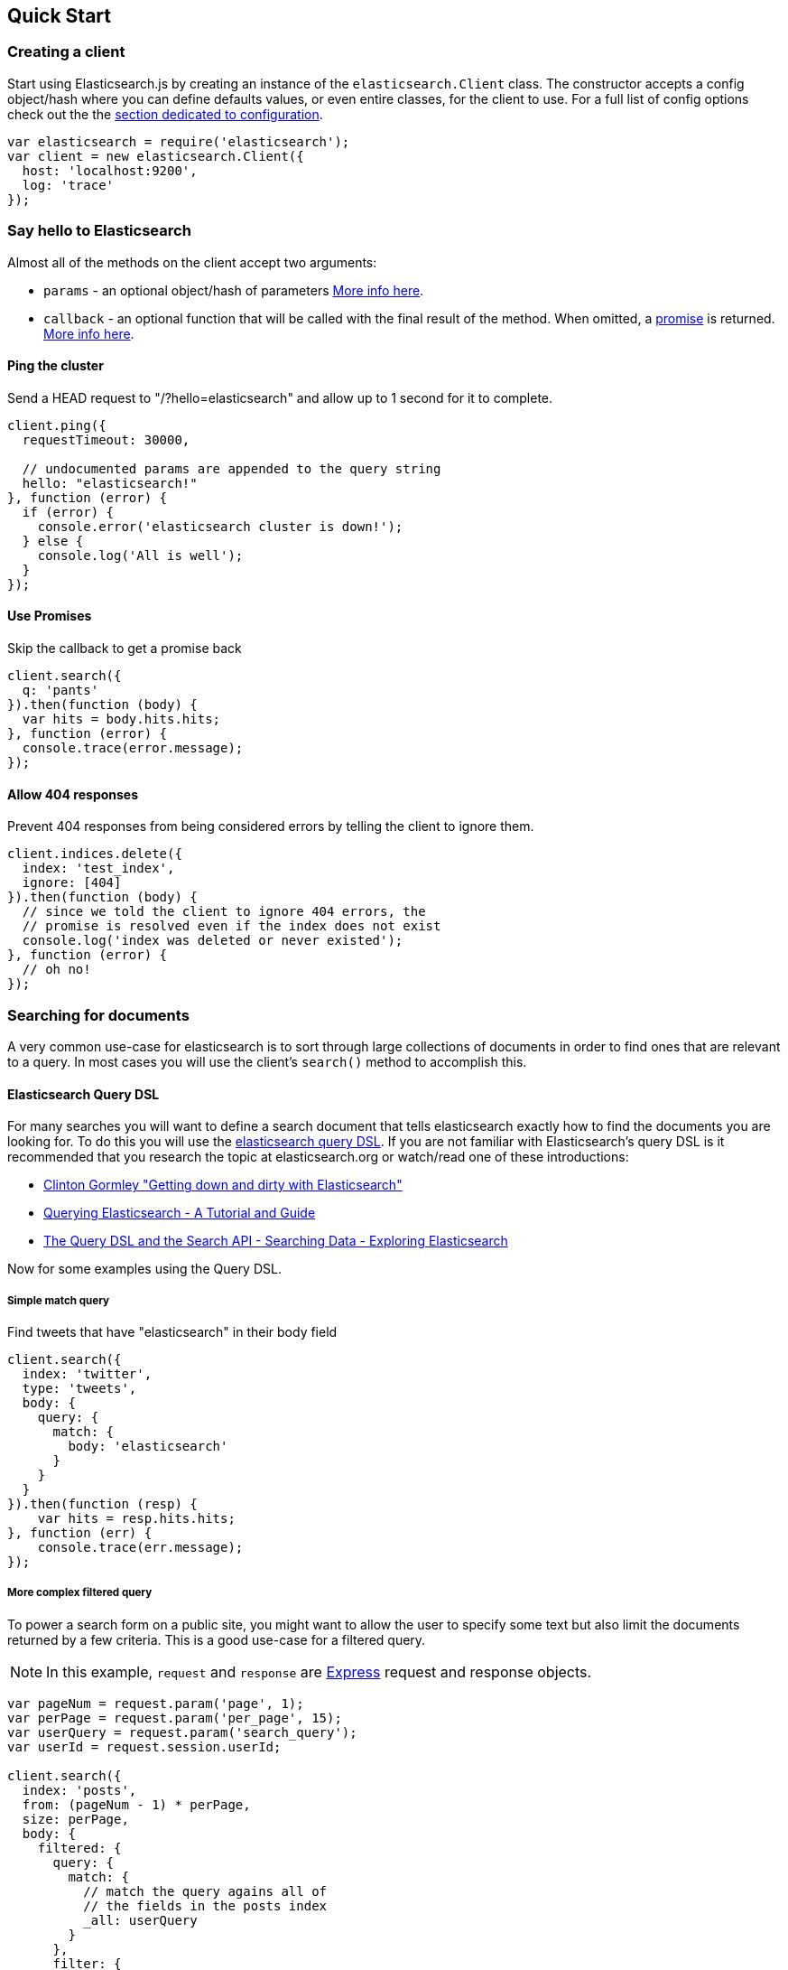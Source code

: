 [[quick-start]]
== Quick Start

=== Creating a client
Start using Elasticsearch.js by creating an instance of the `elasticsearch.Client` class. The constructor accepts a config object/hash where you can define defaults values, or even entire classes, for the client to use. For a full list of config options check out the the <<configuration,section dedicated to configuration>>.

[source,js]
-----------------
var elasticsearch = require('elasticsearch');
var client = new elasticsearch.Client({
  host: 'localhost:9200',
  log: 'trace'
});
-----------------

=== Say hello to Elasticsearch

Almost all of the methods on the client accept two arguments:

  * `params` - an optional object/hash of parameters <<api-conventions,More info here>>.
  * `callback` - an optional function that will be called with the final result of the method. When omitted, a https://github.com/cujojs/when/blob/master/docs/api.md#promise[promise] is returned. <<api-conventions-cb,More info here>>.

==== Ping the cluster

.Send a HEAD request to "/?hello=elasticsearch" and allow up to 1 second for it to complete.
[source,js]
-----------------
client.ping({
  requestTimeout: 30000,

  // undocumented params are appended to the query string
  hello: "elasticsearch!"
}, function (error) {
  if (error) {
    console.error('elasticsearch cluster is down!');
  } else {
    console.log('All is well');
  }
});
-----------------

==== Use Promises

.Skip the callback to get a promise back
[source,js]
-----------------
client.search({
  q: 'pants'
}).then(function (body) {
  var hits = body.hits.hits;
}, function (error) {
  console.trace(error.message);
});
-----------------

==== Allow 404 responses

.Prevent 404 responses from being considered errors by telling the client to ignore them.
[source,js]
-----------------
client.indices.delete({
  index: 'test_index',
  ignore: [404]
}).then(function (body) {
  // since we told the client to ignore 404 errors, the
  // promise is resolved even if the index does not exist
  console.log('index was deleted or never existed');
}, function (error) {
  // oh no!
});
-----------------

=== Searching for documents
A very common use-case for elasticsearch is to sort through large collections of documents in order to find ones that are relevant to a query. In most cases you will use the client's `search()` method to accomplish this.

==== Elasticsearch Query DSL

For many searches you will want to define a search document that tells elasticsearch exactly how to find the documents you are looking for. To do this you will use the http://www.elasticsearch.org/guide/en/elasticsearch/reference/current/query-dsl.html[elasticsearch query DSL]. If you are not familiar with Elasticsearch's query DSL is it recommended that you research the topic at elasticsearch.org or watch/read one of these introductions:

  * https://www.youtube.com/watch?v=52G5ZzE0XpY#t=1471[Clinton Gormley "Getting down and dirty with Elasticsearch"]
  * http://okfnlabs.org/blog/2013/07/01/elasticsearch-query-tutorial.html#query-dsl-overview[Querying Elasticsearch - A Tutorial and Guide]
  * http://exploringelasticsearch.com/book/searching-data/the-query-dsl-and-the-search-api.html[The Query DSL and the Search API - Searching Data - Exploring Elasticsearch]

Now for some examples using the Query DSL.

===== Simple match query

.Find tweets that have "elasticsearch" in their body field
[source,js]
-----------------
client.search({
  index: 'twitter',
  type: 'tweets',
  body: {
    query: {
      match: {
        body: 'elasticsearch'
      }
    }
  }
}).then(function (resp) {
    var hits = resp.hits.hits;
}, function (err) {
    console.trace(err.message);
});
-----------------

===== More complex filtered query

To power a search form on a public site, you might want to allow the user to specify some text but also limit the documents returned by a few criteria. This is a good use-case for a filtered query.

NOTE: In this example, `request` and `response` are http://expressjs.com/api.html#request[Express] request and response objects.

[source,js]
-----------------
var pageNum = request.param('page', 1);
var perPage = request.param('per_page', 15);
var userQuery = request.param('search_query');
var userId = request.session.userId;

client.search({
  index: 'posts',
  from: (pageNum - 1) * perPage,
  size: perPage,
  body: {
    filtered: {
      query: {
        match: {
          // match the query agains all of
          // the fields in the posts index
          _all: userQuery
        }
      },
      filter: {
        // only return documents that are
        // public or owned by the current user
        or: [
          {
            term: { privacy: "public" }
          },
          {
            term: { owner: userId }
          }
        ]
      }
    }
  }
}, function (error, response) {
  if (err) {
    // handle error
    return;
  }

  response.render('search_results', {
    results: response.hits.hits,
    page: pageNum,
    pages: Math.ceil(response.hits.total / perPage)
  })
});
-----------------

You can find a lot more information about filters http://www.elasticsearch.org/guide/en/elasticsearch/reference/current/query-dsl-filters.html[here]
